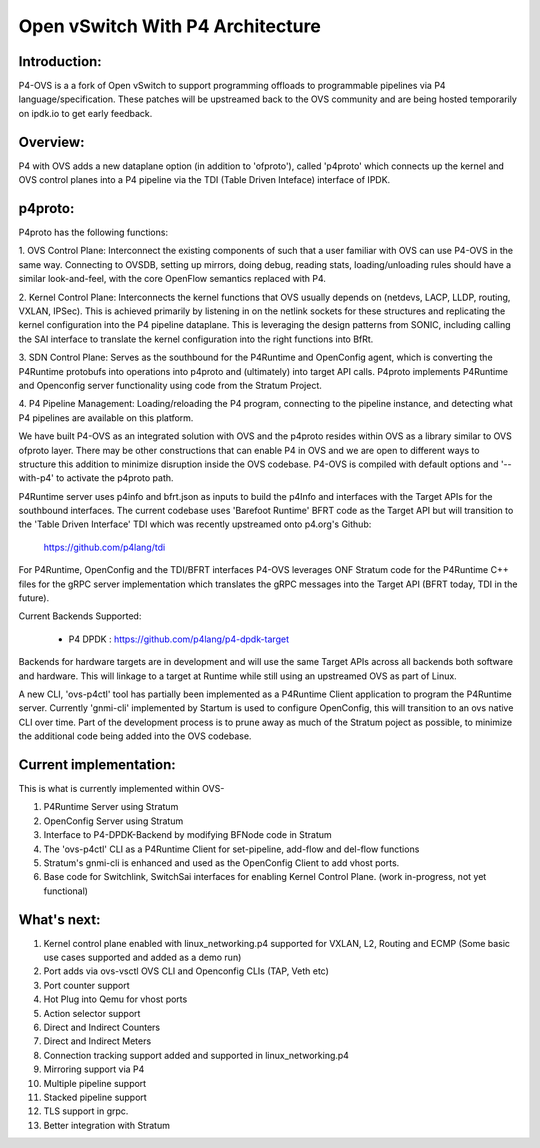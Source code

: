 Open vSwitch With P4 Architecture
=================================

Introduction:
-------------------------------------------------------------------------------

P4-OVS is a a fork of Open vSwitch to support programming offloads to 
programmable pipelines via P4 language/specification. These patches will be 
upstreamed back to the OVS community and are being hosted temporarily on 
ipdk.io to get early feedback.

Overview:
--------------------------------------------------------------------------------

P4 with OVS adds a new dataplane option (in addition to 'ofproto'), called 
'p4proto' which connects up the kernel and OVS control planes into a P4 
pipeline via the TDI (Table Driven Inteface) interface of IPDK.

p4proto:
--------------------------------------------------------------------------------

P4proto has the following functions:

1. OVS Control Plane:  Interconnect the existing components of such that a user 
familiar with OVS can use P4-OVS in the same way.  Connecting to OVSDB, setting 
up mirrors, doing debug, reading stats, loading/unloading rules should have 
a similar look-and-feel, with the core OpenFlow semantics replaced with P4.

2. Kernel Control Plane:  Interconnects the kernel functions that OVS usually 
depends on (netdevs, LACP, LLDP, routing, VXLAN, IPSec).  This is achieved 
primarily by listening in on the netlink sockets for these structures and 
replicating the kernel configuration into the P4 pipeline dataplane.  This is 
leveraging the design patterns from SONIC, including calling the SAI interface 
to translate the kernel configuration into the right functions into BfRt.

3. SDN Control Plane:  Serves as the southbound for the P4Runtime and OpenConfig 
agent, which is converting the P4Runtime protobufs into operations into p4proto 
and (ultimately) into target API calls. P4proto implements P4Runtime and 
Openconfig server functionality using code from the Stratum Project.

4. P4 Pipeline Management:  Loading/reloading the P4 program, connecting to the
pipeline instance, and detecting what P4 pipelines are available on this 
platform.

We have built P4-OVS as an integrated solution with OVS and the p4proto resides 
within OVS as a library similar to OVS ofproto layer. There may be other 
constructions that can enable P4 in OVS and we are open to different ways to
structure this addition to minimize disruption inside the OVS codebase. P4-OVS 
is compiled with default options and '--with-p4' to activate the p4proto path. 

P4Runtime server uses p4info and bfrt.json as inputs to build the p4Info and 
interfaces with the Target APIs for the southbound interfaces. The current
codebase uses 'Barefoot Runtime' BFRT code as the Target API but will 
transition to the 'Table Driven Interface' TDI which was recently upstreamed 
onto p4.org's Github:

  https://github.com/p4lang/tdi

For P4Runtime, OpenConfig and the TDI/BFRT interfaces P4-OVS leverages 
ONF Stratum code for the P4Runtime C++ files for the gRPC server implementation 
which translates the gRPC messages into the Target API (BFRT today, TDI in the 
future).

Current Backends Supported:

 - P4 DPDK : https://github.com/p4lang/p4-dpdk-target

Backends for hardware targets are in development and will use the same Target 
APIs across all backends both software and hardware.  This will linkage to a
target at Runtime while still using an upstreamed OVS as part of Linux.

A new CLI, 'ovs-p4ctl' tool has partially been implemented as a P4Runtime
Client application to program the P4Runtime server. Currently 'gnmi-cli' 
implemented by Startum is used to configure OpenConfig, this will transition 
to an ovs native CLI over time.  Part of the development process is to prune 
away as much of the Stratum poject as possible, to minimize the additional 
code being added into the OVS codebase.

Current implementation:
--------------------------------------------------------------------------------

This is what is currently implemented within OVS-

1. P4Runtime Server using Stratum
2. OpenConfig Server using Stratum
3. Interface to P4-DPDK-Backend by modifying BFNode code in Stratum
4. The 'ovs-p4ctl' CLI as a P4Runtime Client for set-pipeline, add-flow and del-flow functions
5. Stratum's gnmi-cli is enhanced and used as the OpenConfig Client to add vhost ports.
6. Base code for Switchlink, SwitchSai interfaces for enabling Kernel Control Plane. (work in-progress, not yet functional)


What's next:
--------------------------------------------------------------------------------


1. Kernel control plane enabled with linux_networking.p4 supported for VXLAN, L2, Routing and ECMP (Some basic use cases supported and added as a demo run)
2. Port adds via ovs-vsctl OVS CLI and Openconfig CLIs (TAP, Veth etc)
3. Port counter support
4. Hot Plug into Qemu for vhost ports
5. Action selector support
6. Direct and Indirect Counters
7. Direct and Indirect Meters
8. Connection tracking support added and supported in linux_networking.p4
9. Mirroring support via P4
10. Multiple pipeline support
11. Stacked pipeline support
12. TLS support in grpc.
13. Better integration with Stratum

